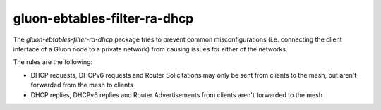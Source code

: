 gluon-ebtables-filter-ra-dhcp
=============================

The *gluon-ebtables-filter-ra-dhcp* package tries to prevent common
misconfigurations (i.e. connecting the client interface of a Gluon
node to a private network) from causing issues for either of the
networks.

The rules are the following:

* DHCP requests, DHCPv6 requests and Router Solicitations may only be sent from clients to the mesh, but aren't forwarded
  from the mesh to clients
* DHCP replies, DHCPv6 replies and Router Advertisements from clients aren't forwarded to the mesh
